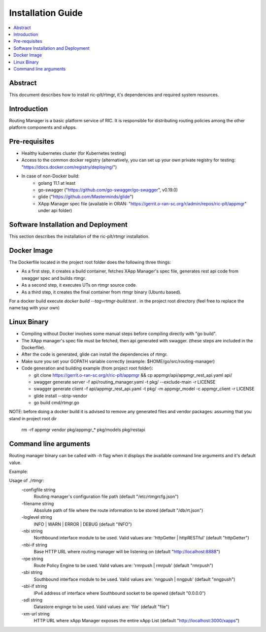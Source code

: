 ..
..  Copyright (c) 2019 AT&T Intellectual Property.
..  Copyright (c) 2019 Nokia.
..
..  Licensed under the Creative Commons Attribution 4.0 International
..  Public License (the "License"); you may not use this file except
..  in compliance with the License. You may obtain a copy of the License at
..
..    https://creativecommons.org/licenses/by/4.0/
..
..  Unless required by applicable law or agreed to in writing, documentation
..  distributed under the License is distributed on an "AS IS" BASIS,
..  WITHOUT WARRANTIES OR CONDITIONS OF ANY KIND, either express or implied.
..
..  See the License for the specific language governing permissions and
..  limitations under the License.
..



Installation Guide
==================

.. contents::
   :depth: 3
   :local:

Abstract
--------

This document describes how to install ric-plt/rtmgr, it's dependencies and required system resources.

Introduction
------------
Routing Manager is a basic platform service of RIC. It is responsible for distributing routing policies among the other platform components and xApps.

Pre-requisites
--------------
* Healthy kubernetes cluster (for Kubernetes testing)
* Access to the common docker registry (alternatively, you can set up your own private registry for testing: "https://docs.docker.com/registry/deploying/")
* In case of non-Docker build: 
    * golang 11.1 at least
    * go-swagger ("https://github.com/go-swagger/go-swagger", v0.19.0)
    * glide ("https://github.com/Masterminds/glide")
    * XApp Manager spec file (available in ORAN: "https://gerrit.o-ran-sc.org/r/admin/repos/ric-plt/appmgr" under api folder)

Software Installation and Deployment
------------------------------------
This section describes the installation of the ric-plt/rtmgr installation.

Docker Image
------------
The Dockerfile located in the project root folder does the following three things:

* As a first step, it creates a build container, fetches XApp Manager's spec file, generates rest api code from swagger spec and builds rtmgr.
* As a second step, it executes UTs on rtmgr source code.
* As a third step, it creates the final container from rtmgr binary (Ubuntu based).

For a docker build execute `docker build --tag=rtmgr-build:test .` in the project root directory (feel free to replace the name:tag with your own)

Linux Binary
------------
* Compiling without Docker involves some manual steps before compiling directly with "go build".
* The XApp manager's spec file must be fetched, then api generated with swagger. (these steps are included in the Dockerfile).
* After the code is generated, glide can install the dependencies of rtmgr.
* Make sure you set your GOPATH variable correctly (example: $HOME/go/src/routing-manager)
* Code generation and building example (from project root folder):

  * git clone https://gerrit.o-ran-sc.org/r/ric-plt/appmgr && cp appmgr/api/appmgr_rest_api.yaml api/
  * swagger generate server -f api/routing_manager.yaml -t pkg/ --exclude-main -r LICENSE
  * swagger generate client -f api/appmgr_rest_api.yaml -t pkg/ -m appmgr_model -c appmgr_client -r LICENSE
  * glide install --strip-vendor
  * go build cmd/rtmgr.go

NOTE: before doing a docker build it is advised to remove any generated files and vendor packages:
assuming that you stand in project root dir

	rm -rf appmgr vendor pkg/appmgr_* pkg/models pkg/restapi

Command line arguments
----------------------
Routing manager binary can be called with `-h` flag when it displays the available command line arguments and it's default value.

Example:

Usage of ./rtmgr:
   -configfile string
         Routing manager's configuration file path (default "/etc/rtmgrcfg.json")
   -filename string
         Absolute path of file where the route information to be stored (default "/db/rt.json")
   -loglevel string
         INFO | WARN | ERROR | DEBUG (default "INFO")
   -nbi string
         Northbound interface module to be used. Valid values are: 'httpGetter | httpRESTful' (default "httpGetter")
   -nbi-if string
         Base HTTP URL where routing manager will be listening on (default "http://localhost:8888")
   -rpe string
         Route Policy Engine to be used. Valid values are: 'rmrpush | rmrpub' (default "rmrpush")
   -sbi string
         Southbound interface module to be used. Valid values are: 'nngpush | nngpub' (default "nngpush")
   -sbi-if string
         IPv4 address of interface where Southbound socket to be opened (default "0.0.0.0")
   -sdl string
         Datastore enginge to be used. Valid values are: 'file' (default "file")
   -xm-url string
         HTTP URL where xApp Manager exposes the entire xApp List (default "http://localhost:3000/xapps")

